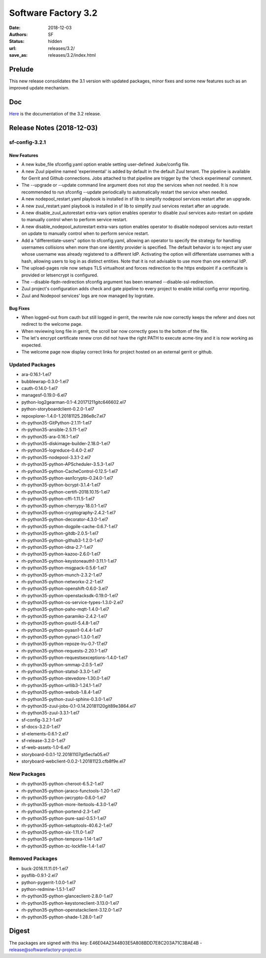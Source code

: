 Software Factory 3.2
####################

:date: 2018-12-03
:authors: SF
:status: hidden
:url: releases/3.2/
:save_as: releases/3.2/index.html

Prelude
-------

This new release consolidates the 3.1 version with updated packages,
minor fixes and some new features such as an improved update mechanism.

Doc
---

Here_ is the documentation of the 3.2 release.

.. _Here: {filename}/docs/3.2/index.html

Release Notes (2018-12-03)
--------------------------

sf-config-3.2.1
~~~~~~~~~~~~~~~

New Features
............

- A new kube_file sfconfig.yaml option enable setting user-defined
  .kube/config file.

- A new Zuul pipeline named 'experimental' is added by default in the default
  Zuul tenant. The pipeline is available for Gerrit and Github connections.
  Jobs attached to that pipeline are trigger by the 'check experimenal' comment.

- The --upgrade or --update command line argument does not stop the services
  when not needed. It is now recommended to run sfconfig --update periodically
  to automatically restart the service when needed.

- A new nodepool_restart.yaml playbook is installed in sf lib to simplify
  nodepool services restart after an upgrade.

- A new zuul_restart.yaml playbook is installed in sf lib to simplify
  zuul services restart after an upgrade.

- A new disable_zuul_autorestart extra-vars option enables operator to
  disable zuul services auto-restart on update to manually control when
  to perform service restart.

- A new disable_nodepool_autorestart extra-vars option enables operator to
  disable nodepool services auto-restart on update to manually control when
  to perform service restart.

- Add a "differentiate-users" option to sfconfig.yaml, allowing an operator to
  specify the strategy for handling usernames collisions when more than one
  identity provider is specified.
  The default behavior is to reject any user whose username was already
  registered to a different IdP. Activating the option will differentiate
  usernames with a hash, allowing users to log in as distinct entities.
  Note that it is not advisable to use more than one external IdP.

- The upload-pages role now setups TLS virtualhost and forces redirection to
  the https endpoint if a certificate is provided or letsencrypt is configured.

- The --disable-fqdn-redirection sfconfig argument has been renamed
  --disable-ssl-redirection.

- Zuul project's configuration adds check and gate pipeline to every project
  to enable initial config error reporting.

- Zuul and Nodepool services' logs are now managed by logrotate.


Bug Fixes
.........

- When logged-out from cauth but still logged in gerrit, the rewrite rule
  now correctly keeps the referer and does not redirect to the welcome page.

- When reviewing long file in gerrit, the scroll bar now correctly goes to
  the bottom of the file.

- The let's encrypt certificate renew cron did not have the right PATH to
  execute acme-tiny and it is now working as expected.

- The welcome page now display correct links for project hosted on an
  external gerrit or github.


Updated Packages
~~~~~~~~~~~~~~~~

- ara-0.16.1-1.el7
- bubblewrap-0.3.0-1.el7
- cauth-0.14.0-1.el7
- managesf-0.19.0-6.el7
- python-log2gearman-0.1-4.20171211gitc646602.el7
- python-storyboardclient-0.2.0-1.el7
- repoxplorer-1.4.0-1.20181125.286e8c7.el7
- rh-python35-GitPython-2.1.11-1.el7
- rh-python35-ansible-2.5.11-1.el7
- rh-python35-ara-0.16.1-1.el7
- rh-python35-diskimage-builder-2.18.0-1.el7
- rh-python35-logreduce-0.4.0-2.el7
- rh-python35-nodepool-3.3.1-2.el7
- rh-python35-python-APScheduler-3.5.3-1.el7
- rh-python35-python-CacheControl-0.12.5-1.el7
- rh-python35-python-asn1crypto-0.24.0-1.el7
- rh-python35-python-bcrypt-3.1.4-1.el7
- rh-python35-python-certifi-2018.10.15-1.el7
- rh-python35-python-cffi-1.11.5-1.el7
- rh-python35-python-cherrypy-18.0.1-1.el7
- rh-python35-python-cryptography-2.4.2-1.el7
- rh-python35-python-decorator-4.3.0-1.el7
- rh-python35-python-dogpile-cache-0.6.7-1.el7
- rh-python35-python-gitdb-2.0.5-1.el7
- rh-python35-python-github3-1.2.0-1.el7
- rh-python35-python-idna-2.7-1.el7
- rh-python35-python-kazoo-2.6.0-1.el7
- rh-python35-python-keystoneauth1-3.11.1-1.el7
- rh-python35-python-msgpack-0.5.6-1.el7
- rh-python35-python-munch-2.3.2-1.el7
- rh-python35-python-networkx-2.2-1.el7
- rh-python35-python-openshift-0.6.0-3.el7
- rh-python35-python-openstacksdk-0.19.0-1.el7
- rh-python35-python-os-service-types-1.3.0-2.el7
- rh-python35-python-paho-mqtt-1.4.0-1.el7
- rh-python35-python-paramiko-2.4.2-1.el7
- rh-python35-python-psutil-5.4.8-1.el7
- rh-python35-python-pyasn1-0.4.4-1.el7
- rh-python35-python-pynacl-1.3.0-1.el7
- rh-python35-python-repoze-lru-0.7-17.el7
- rh-python35-python-requests-2.20.1-1.el7
- rh-python35-python-requestsexceptions-1.4.0-1.el7
- rh-python35-python-smmap-2.0.5-1.el7
- rh-python35-python-statsd-3.3.0-1.el7
- rh-python35-python-stevedore-1.30.0-1.el7
- rh-python35-python-urllib3-1.24.1-1.el7
- rh-python35-python-webob-1.8.4-1.el7
- rh-python35-python-zuul-sphinx-0.3.0-1.el7
- rh-python35-zuul-jobs-0.1-0.14.20181120git89e3864.el7
- rh-python35-zuul-3.3.1-1.el7
- sf-config-3.2.1-1.el7
- sf-docs-3.2.0-1.el7
- sf-elements-0.6.1-2.el7
- sf-release-3.2.0-1.el7
- sf-web-assets-1.0-6.el7
- storyboard-0.0.1-12.20181107git5ecfa05.el7
- storyboard-webclient-0.0.2-1.20181123.cfb8f9e.el7


New Packages
~~~~~~~~~~~~

- rh-python35-python-cheroot-6.5.2-1.el7
- rh-python35-python-jaraco-functools-1.20-1.el7
- rh-python35-python-jwcrypto-0.6.0-1.el7
- rh-python35-python-more-itertools-4.3.0-1.el7
- rh-python35-python-portend-2.3-1.el7
- rh-python35-python-pure-sasl-0.5.1-1.el7
- rh-python35-python-setuptools-40.6.2-1.el7
- rh-python35-python-six-1.11.0-1.el7
- rh-python35-python-tempora-1.14-1.el7
- rh-python35-python-zc-lockfile-1.4-1.el7


Removed Packages
~~~~~~~~~~~~~~~~

- buck-2016.11.11.01-1.el7
- pysflib-0.9.1-2.el7
- python-pygerrit-1.0.0-1.el7
- python-redmine-1.5.1-1.el7
- rh-python35-python-glanceclient-2.8.0-1.el7
- rh-python35-python-keystoneclient-3.13.0-1.el7
- rh-python35-python-openstackclient-3.12.0-1.el7
- rh-python35-python-shade-1.28.0-1.el7


Digest
------

The packages are signed with this key:
E46E04A2344803E5A808BDD7E8C203A71C3BAE4B - release@softwarefactory-project.io

.. raw:: html

  <pre>
  -----BEGIN PGP SIGNED MESSAGE-----
  Hash: SHA1

  130d1265341155f344c44eecd668b84d4cc3afac29201dfb8cb755e2d063eb7a  sf-release-3.2.0-1.el7.noarch.rpm
  -----BEGIN PGP SIGNATURE-----
  Version: GnuPG v2.0.22 (GNU/Linux)

  iQIcBAEBAgAGBQJb/RpBAAoJEOjCA6ccO65L52cQAKtYw1rxNXZldJ+Z1P0oaOZK
  iwj6BDA4w8QdN6qJTFCpbIDlBV5mnwy8yiSvsnb1GqZPku959jACuWg5GW8glnuR
  FHDPXdO9anyjdUwkQapcK5XkRhQWxb+JrV5t+C43PiWreBa/TZNt5mjPIAQlDouy
  mRABqrL1ima61xnOgNlMOKcaZb0Tmhg6mmRiokoTMzv5Joka4BxiYB+2LBf+KfdW
  e947C9pEAEsllf3y0pMHXc2gXHrh2NCZSv+n1VNQ8OVPflo53puDoxVBG3bmS2Ei
  1K5hEdQgqjc1YyDDW5VWvhCyfXofLNYD+FEE3b4OuWAuKjN3hRxJ6CaTTZ2D3PQ2
  SVAH4VfdHtyX5yjQWXeUydr8gi3zvYwJsPajrzlxolo0H/+BUkcedbXL7mmGuOVl
  q8XEUMozpa3E0O86qDANGUkrcwIh0pDv6KupWwIkfk6k9VGbpUCuZ8sPoBmG5zsX
  pkzSotrsYFKPdd1+fR5NwRA1r+xFoI0OZoCtPA/AsA/98kQCf9cjCi1OLZznvpPp
  2YkNBPrGPz3yHl8HUcZa/1DHgvF6gP7fS/TWtYmLTTVaPpO1MVe5PVvBWT/4tCWs
  V4Vl2zNzZXVo6YHHs9fCVKKLfM0jooqy32iVN0Sj0RzHsUHMHEprZ7mMsyjhgwWt
  5RVum2B/Er0bdQJi1Q4q
  =OGDg
  -----END PGP SIGNATURE-----
  </pre>
